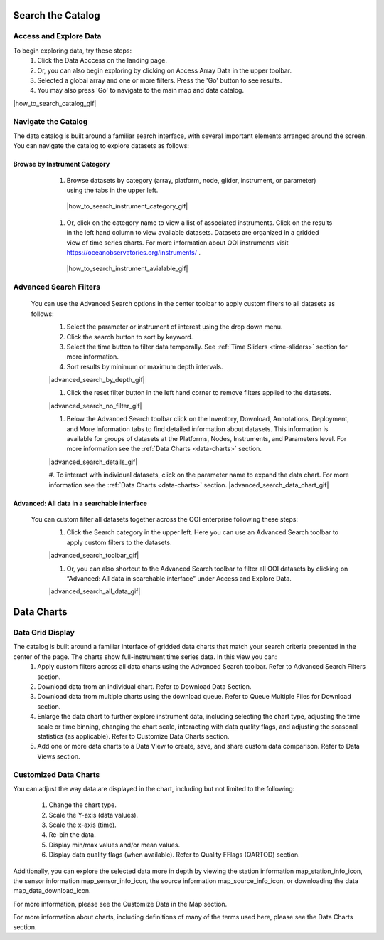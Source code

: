 ##################
Search the Catalog
##################
      
Access and Explore Data
=======================
      
To begin exploring data, try these steps:
   #. Click the Data Acccess on the landing page.
   #. Or, you can also begin exploring by clicking on Access Array Data in the upper toolbar.
   #. Selected a global array and one or more filters. Press the 'Go' button to see results.
   #. You may also press 'Go' to navigate to the main map and data catalog.
        
|how_to_search_catalog_gif|
      
Navigate the Catalog
====================
     
The data catalog is built around a familiar search interface, with several important elements arranged around the screen. You can navigate the catalog to explore datasets as follows:
      
Browse by Instrument Category
-----------------------------
        
   #. Browse datasets by category (array, platform, node, glider, instrument, or parameter) using the tabs in the upper left. 
        
    |how_to_search_instrument_category_gif|
         
   #. Or, click on the category name to view a list of associated instruments. Click on the results in the left hand column to view available datasets. Datasets are organized in a gridded view of time series charts. For more information about OOI instruments visit  https://oceanobservatories.org/instruments/ .
               
    |how_to_search_instrument_avialable_gif|
         
  .. _advanced_search_filters:
      
Advanced Search Filters
=======================
   
 You can use the Advanced Search options in the center toolbar to apply custom filters to all datasets as follows: 
        #. Select the parameter or instrument of interest using the drop down menu.
        #. Click the search button to sort by keyword.
        #. Select the time button to filter data temporally.  See :ref:`Time Sliders <time-sliders>` section for more information.
        #. Sort results by minimum or maximum depth intervals.
         
        |advanced_search_by_depth_gif|
            
        #. Click the reset filter button in the left hand corner to remove filters applied to the datasets.
            
        |advanced_search_no_filter_gif|
            
        #. Below the Advanced Search toolbar click on the Inventory, Download, Annotations, Deployment, and More Information tabs to find detailed information about datasets. This information is available for groups of datasets at the Platforms, Nodes, Instruments, and Parameters level. For more information see the :ref:`Data Charts <data-charts>` section.
            
        |advanced_search_details_gif|
            
        #. To interact with individual datasets, click on the parameter name to expand the data chart. For more information see the :ref:`Data Charts <data-charts>` section.
        |advanced_search_data_chart_gif|
           
Advanced: All data in a searchable interface
--------------------------------------------
 
 You can custom filter all datasets together across the OOI enterprise following these steps:
        #. Click the Search category in the upper left. Here you can use an Advanced Search toolbar to apply custom filters to the datasets.
            
        |advanced_search_toolbar_gif|
            
        #. Or, you can also shortcut to the Advanced Search toolbar to filter all OOI datasets by clicking on “Advanced: All data in searchable interface” under Access and Explore Data.
            
        |advanced_search_all_data_gif|
        
.. _data_charts_how_tos:

###########
Data Charts
###########

Data Grid Display
=================
The catalog is built around a familiar interface of gridded data charts that match your search criteria presented in the center of the page. The charts show full-instrument time series data. In this view you can:
        #. Apply custom filters across all data charts using the Advanced Search toolbar. Refer to Advanced Search Filters section.
        #. Download data from an individual chart. Refer to Download Data Section. 
        #. Download data from multiple charts using the download queue. Refer to Queue Multiple Files for Download section.
        #. Enlarge the data chart to further explore instrument data, including selecting the chart type, adjusting the time scale or time binning,  changing the chart scale, interacting with data quality flags, and adjusting the seasonal statistics (as applicable). Refer to Customize Data Charts section.
        #. Add one or more data charts to a Data View to create, save, and share custom data comparison. Refer to Data Views section.
        
        
Customized Data Charts
======================
You can adjust the way data are displayed in the chart, including but not limited to the following:

        #. Change the chart type.
        #. Scale the Y-axis (data values).
        #. Scale the x-axis (time).
        #. Re-bin the data.
        #. Display min/max values and/or mean values.
        #. Display data quality flags (when available). Refer to Quality FFlags (QARTOD) section.
        
Additionally, you can explore the selected data more in depth by viewing the station information map_station_info_icon, the sensor information map_sensor_info_icon, the source information map_source_info_icon, or downloading the data map_data_download_icon.

For more information, please see the Customize Data in the Map section.

For more information about charts, including definitions of many of the terms used here, please see the Data Charts section.

        
